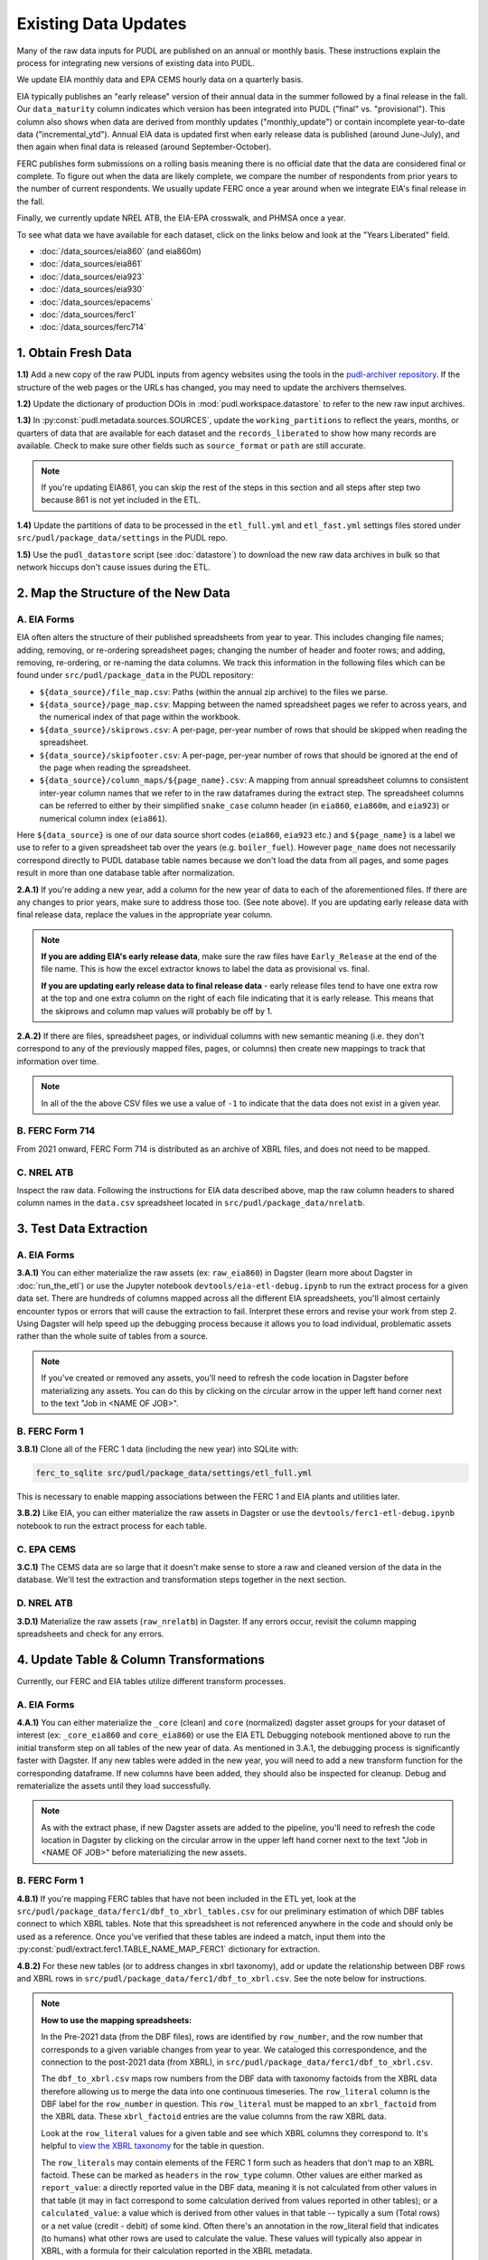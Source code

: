 ===============================================================================
Existing Data Updates
===============================================================================

Many of the raw data inputs for PUDL are published on an annual or monthly basis. These
instructions explain the process for integrating new versions of existing data into
PUDL.

We update EIA monthly data and EPA CEMS hourly data on a quarterly basis.

EIA typically publishes an "early release" version of their annual data in the summer
followed by a final release in the fall. Our ``data_maturity`` column indicates
which version has been integrated into PUDL ("final" vs. "provisional"). This column
also shows when data are derived from monthly updates ("monthly_update") or contain
incomplete year-to-date data ("incremental_ytd"). Annual EIA data is updated
first when early release data is published (around June-July), and then again when
final data is released (around September-October).

FERC publishes form submissions on a rolling basis meaning there is no official
date that the data are considered final or complete. To figure out when the data are
likely complete, we compare the number of respondents from prior years to the number of
current respondents. We usually update FERC once a year around when we integrate EIA's
final release in the fall.

Finally, we currently update NREL ATB, the EIA-EPA crosswalk, and PHMSA once a year.

To see what data we have available for each dataset, click on the links below and look
at the "Years Liberated" field.

* :doc:`/data_sources/eia860` (and eia860m)
* :doc:`/data_sources/eia861`
* :doc:`/data_sources/eia923`
* :doc:`/data_sources/eia930`
* :doc:`/data_sources/epacems`
* :doc:`/data_sources/ferc1`
* :doc:`/data_sources/ferc714`

1. Obtain Fresh Data
--------------------
**1.1)** Add a new copy of the raw PUDL inputs from agency websites using the tools
in the
`pudl-archiver repository <https://github.com/catalyst-cooperative/pudl-archiver>`__.
If the structure of the web pages or the URLs has changed, you may need to update the
archivers themselves.

**1.2)** Update the dictionary of production DOIs in :mod:`pudl.workspace.datastore` to
refer to the new raw input archives.

**1.3)** In :py:const:`pudl.metadata.sources.SOURCES`, update the ``working_partitions``
to reflect the years, months, or quarters of data that are available for each dataset
and the ``records_liberated`` to show how many records are available. Check to make
sure other fields such as ``source_format`` or ``path`` are still accurate.

.. note::

  If you're updating EIA861, you can skip the rest of the steps in this section and
  all steps after step two because 861 is not yet included in the ETL.

**1.4)** Update the partitions of data to be processed in
the ``etl_full.yml`` and ``etl_fast.yml`` settings files stored under
``src/pudl/package_data/settings`` in the PUDL repo.

**1.5)** Use the ``pudl_datastore`` script (see :doc:`datastore`) to download the new
raw data archives in bulk so that network hiccups don't cause issues during the ETL.

2. Map the Structure of the New Data
------------------------------------

A. EIA Forms
^^^^^^^^^^^^
EIA often alters the structure of their published spreadsheets from year to year. This
includes changing file names; adding, removing, or re-ordering spreadsheet pages;
changing the number of header and footer rows; and adding, removing, re-ordering, or
re-naming the data columns. We track this information in the following files which can
be found under ``src/pudl/package_data`` in the PUDL repository:

* ``${data_source}/file_map.csv``: Paths (within the annual zip archive) to the files we
  parse.
* ``${data_source}/page_map.csv``: Mapping between the named spreadsheet pages we refer
  to across years, and the numerical index of that page within the workbook.
* ``${data_source}/skiprows.csv``: A per-page, per-year number of rows that should be
  skipped when reading the spreadsheet.
* ``${data_source}/skipfooter.csv``: A per-page, per-year number of rows that should be
  ignored at the end of the page when reading the spreadsheet.
* ``${data_source}/column_maps/${page_name}.csv``: A mapping from annual spreadsheet
  columns to consistent inter-year column names that we refer to in the raw dataframes
  during the extract step. The spreadsheet columns can be referred to either by their
  simplified ``snake_case`` column header (in ``eia860``, ``eia860m``, and ``eia923``)
  or numerical column index (``eia861``).

Here ``${data_source}`` is one of our data source short codes (``eia860``, ``eia923``
etc.) and ``${page_name}`` is a label we use to refer to a given spreadsheet tab over
the years (e.g. ``boiler_fuel``). However ``page_name`` does not necessarily correspond
directly to PUDL database table names because we don't load the data from all pages, and
some pages result in more than one database table after normalization.

**2.A.1)** If you're adding a new year, add a column for the new year of data to each of
the aforementioned files. If there are any changes to prior years, make sure to address
those too. (See note above). If you are updating early release data with final release
data, replace the values in the appropriate year column.

.. note::

   **If you are adding EIA's early release data**, make sure the raw files have
   ``Early_Release`` at the end of the file name. This is how the excel extractor knows
   to label the data as provisional vs. final.

   **If you are updating early release data to final release data** - early release
   files tend to have one extra row at the top and one extra column on the right of each
   file indicating that it is early release. This means that the skiprows and column map
   values will probably be off by 1.

**2.A.2)** If there are files, spreadsheet pages, or individual columns with new
semantic meaning (i.e. they don't correspond to any of the previously mapped files,
pages, or columns) then create new mappings to track that information over time.

.. note::

    In all of the the above CSV files we use a value of ``-1`` to indicate that the data
    does not exist in a given year.

B. FERC Form 714
^^^^^^^^^^^^^^^^
From 2021 onward, FERC Form 714 is distributed as an archive of XBRL files, and does
not need to be mapped.

C. NREL ATB
^^^^^^^^^^^
Inspect the raw data. Following the instructions for EIA data described above, map
the raw column headers to shared column names in the ``data.csv`` spreadsheet located
in ``src/pudl/package_data/nrelatb``.

3. Test Data Extraction
-----------------------

A. EIA Forms
^^^^^^^^^^^^
**3.A.1)** You can either materialize the raw assets (ex: ``raw_eia860``) in Dagster
(learn more about Dagster in :doc:`run_the_etl`) or use the Jupyter notebook
``devtools/eia-etl-debug.ipynb`` to run the extract process for a given data set. There
are hundreds of columns mapped across all the different EIA spreadsheets, you'll almost
certainly encounter typos or errors that will cause the extraction to fail. Interpret
these errors and revise your work from step 2. Using Dagster will help speed up the
debugging process because it allows you to load individual, problematic assets rather
than the whole suite of tables from a source.

.. note::

    If you've created or removed any assets, you'll need to refresh the code location in
    Dagster before materializing any assets. You can do this by clicking on the circular
    arrow in the upper left hand corner next to the text "Job in <NAME OF JOB>".

B. FERC Form 1
^^^^^^^^^^^^^^
**3.B.1)** Clone all of the FERC 1 data (including the new year) into SQLite with:

.. code-block:: bash

    ferc_to_sqlite src/pudl/package_data/settings/etl_full.yml

This is necessary to enable mapping associations between the FERC 1 and EIA plants and
utilities later.

**3.B.2)** Like EIA, you can either materialize the raw assets in Dagster or
use the ``devtools/ferc1-etl-debug.ipynb`` notebook to run the extract process for
each table.

C. EPA CEMS
^^^^^^^^^^^
**3.C.1)** The CEMS data are so large that it doesn't make sense to store a raw and
cleaned version of the data in the database. We'll test the extraction and
transformation steps together in the next section.

D. NREL ATB
^^^^^^^^^^^^
**3.D.1)** Materialize the raw assets (``raw_nrelatb``) in Dagster. If any errors occur,
revisit the column mapping spreadsheets and check for any errors.

4. Update Table & Column Transformations
----------------------------------------
Currently, our FERC and EIA tables utilize different transform processes.

A. EIA Forms
^^^^^^^^^^^^
**4.A.1)** You can either materialize the ``_core`` (clean) and ``core`` (normalized)
dagster asset groups for your dataset of interest (ex: ``_core_eia860`` and
``core_eia860``) or use the EIA ETL Debugging notebook mentioned above to run the
initial transform step on all tables of the new year of data. As mentioned in 3.A.1,
the debugging process is significantly faster with Dagster. If any new tables were added
in the new year, you will need to add a new transform function for the corresponding
dataframe. If new columns have been added, they should also be inspected for cleanup.
Debug and rematerialize the assets until they load successfully.

.. note::

    As with the extract phase, if new Dagster assets are added to the pipeline, you'll
    need to refresh the code location in Dagster by clicking on the circular
    arrow in the upper left hand corner next to the text "Job in <NAME OF JOB>" before
    materializing the new assets.

B. FERC Form 1
^^^^^^^^^^^^^^

**4.B.1)** If you're mapping FERC tables that have not been included in the ETL yet,
look at the ``src/pudl/package_data/ferc1/dbf_to_xbrl_tables.csv`` for our preliminary
estimation of which DBF tables connect to which XBRL tables. Note that this spreadsheet
is not referenced anywhere in the code and should only be used as a reference. Once
you've verified that these tables are indeed a match, input them into the
:py:const:`pudl/extract.ferc1.TABLE_NAME_MAP_FERC1` dictionary for extraction.

**4.B.2)** For these new tables (or to address changes in xbrl taxonomy), add or update
the relationship between DBF rows and XBRL rows in
``src/pudl/package_data/ferc1/dbf_to_xbrl.csv``. See the note below for instructions.

.. note::

    **How to use the mapping spreadsheets:**

    In the Pre-2021 data (from the DBF files), rows are identified by ``row_number``,
    and the row number that corresponds to a given variable changes from year to year.
    We cataloged this correspondence, and the connection to the post-2021 data (from
    XBRL), in ``src/pudl/package_data/ferc1/dbf_to_xbrl.csv``.

    The ``dbf_to_xbrl.csv`` maps row numbers from the DBF data with taxonomy factoids
    from the XBRL data therefore allowing us to merge the data into one continuous
    timeseries. The ``row_literal`` column is the DBF label for the ``row_number`` in
    question. This ``row_literal`` must be mapped to an ``xbrl_factoid`` from the XBRL
    data. These ``xbrl_factoid`` entries are the value columns from the raw XBRL data.

    Look at the ``row_literal`` values for a given table and see which XBRL columns they
    correspond to. It's helpful to
    `view the XBRL taxonomy <https://xbrlview.ferc.gov/>`__ for the table in question.

    The ``row_literals`` may contain elements of the FERC 1 form such as
    headers that don't map to an XBRL factoid. These can be marked as ``headers`` in the
    ``row_type`` column. Other values are either marked as ``report_value``: a directly
    reported value in the DBF data, meaning it is not calculated from other values in
    that table (it may in fact correspond to some calculation derived from values
    reported in other tables); or a ``calculated_value``: a value which is derived from
    other values in that table -- typically a sum (Total rows) or a net value
    (credit - debit) of some kind. Often there's an annotation in the row_literal field
    that indicates (to humans) what other rows are used to calculate the value. These
    values will typically also appear in XBRL, with a formula for their calculation
    reported in the XBRL metadata.

    The ``dbf_only`` column is marked ``TRUE`` if the ``row_literal`` only shows up in
    the DBF files. A common example is when several fields are aggregated in the DBF
    data but not in XBRL. The ``notes`` column is a place to indicate complexity or
    reasoning and is intended for humans (vs. computers) to read.


**4.B.3)** Either materialize the clean and/or normalized FERC 1 dagster asset groups or
use the FERC 1 debugging notebook ``devtools/ferc1-etl-debug.ipynb`` to run the
transforms for each table. Heed any errors or warnings that pop up in the logs. One of
the most likely bugs will be uncategorized strings (think new, strange fuel type
spellings).

**4.B.4)** If there's a new column, add it to the transform process. At the very least,
you'll need to include it in the ``rename_columns`` dictionary in
:py:const:`pudl.transform.params.ferc1.TRANSFORM_PARAMS` for the appropriate table.

* Consider whether the column could benefit from any of the standard transforms in
  :mod:`pudl.transform.classes` or :mod:`pudl.transform.ferc1`. If so, add them to
  :py:const:`pudl.transform.params.ferc1.TRANSFORM_PARAMS`. Make sure that the
  parameter you've added to ``TRANSFORM_PARAMS`` corresponds to a method that gets
  called in one of the high-level transform functions in
  :class:`pudl.transform.ferc1.Ferc1AbstractTableTransformer` (``process_xbrl``,
  ``process_dbf``, ``transform_start``, ``transform_main``) and/or any
  table-specific overrides in the relevant table transformer class.

* Consider whether the column could benefit from custom transformations. If it's
  something that could be applicable to other tables from other sources, consider
  building it in :mod:`pudl.transform.classes`. If it's specific to FERC1, build it in
  :mod:`pudl.transform.ferc1`. If it will only ever be relevant to one table in FERC1,
  build it in the table-specific class in :mod:`pudl.transform.ferc1`, create an
  override for one of the high-level transform functions, and call it there. Make sure
  to write a unit test for any new functions.

**4.B.5)** If there's a new table, add it to the transform process. You'll need to build
or augment a table transformer in :mod:`pudl.transform.ferc1` and follow all
instructions applicable to new columns.

**4.B.6)** To see if the transformations work, you can run the transform module as a
script in the terminal. From within the pudl repo directory, run:

.. code-block:: bash

    python src/pudl/transform/ferc1.py

C. EPA CEMS
^^^^^^^^^^^

**4.C.1)** Use dagster to materialize the ``core_epacems`` asset group and debug. The
most common errors will occur when new CEMS plants lack timezone data in the EIA
database. See section 6.B.1 for instructions on how to fix this. Once you've updated the
spreadsheet tracking these errors, reload the ``core_epacems`` assets in Dagster.

D. NREL ATB
^^^^^^^^^^^^
**4.D.1)** Materialize the ``_core_nrelatb__ transform_start`` asset in Dagster. If
there are new primary keys or ``core_metric_parameters``, this should raise errors. New
core parameters should be renamed in ``core_metric_parameters_rename``, and new primary
keys should be renamed in ``rename_dict``. Debug any remaining errors.

**4.D.2)** If there are any new primary key columns (e.g.,
``model_tax_credit_case_nrelatb``), add them to the ``idx`` of the table whose
``core_metric_parameters`` they describe as a primary key. You may have to create a new
table, as needed.

**4.D.3)** If there are new ``core_metric_parameters`` (e.g., ``inflation_rate``),
identify which table they should live in.

* Are they reported by model case, reference year, projection year and technology
  description? If so, add them to the ``rate_table`` dictionary in
  :class:`pudl.transform.nrelatb.Unstacker`.
* Are they further broken out by scenario, tax credit case, and cost recovery period?
  Add them to the ``scenario_table``.
* Are they even further broken out by ``technology_description_detail_1`` or
  ``technology_description_detail_2``?

How do you ascertain this? The use of asterisks (\*) denotes wildcard values.
Generally when an asterisk is in one of the ``IDX_ALL`` columns, the corresponding
``core_metric_parameter`` should be associated with a table without that column as one
of its ``idx``.

**4.D.4)** To test the prior two steps, add these fields to the schema as described in
Step 5 below. Then, materialize the ``core_nrelatb`` assets. Any errors pointing to
duplicated indices or primary keys will likely point to an error in one of the steps
above. Continue to iterate and debug until assets generate successfully.

**4.D.5)** Finally, if any fields were added that are descriptive categoricals (e.g.,
``technology_description_1``, ``units``), add them to
:class:`pudl.transform.nrelatb.Normalizer` to create small subset tables. As needed,
create new tables in :mod:`pudl.metadata.resources.nrelatb` for these descriptors,
following the example of ``core_nrelatb__yearly_technology_status``.

E. FERC Form 714
^^^^^^^^^^^^^^^^
**4.E.1)** Materialize everything downstream of the raw FERC-714 assets using Dagster
query ``key:"raw_ferc714_xbrl*"+``. Investigate any errors that occur, and update the
constants in :mod:`pudl.transform.ferc714` to add any new fix cases for the new year
of data. Common updates include:

* :py:const:`pudl.transform.ferc714.TIMEZONE_OFFSET_CODE_FIXES` - Update this if you
  see ``AssertionError: We expect all but XX of the records without a cleaned
  utc_offset to not have any demand data, but we found YY records``, after
  investigating the records with missing utc_offset and determining what the correct
  value should be.
* :py:const:`pudl.transform.ferc714.DISCONTINUOUS_DATES` - Update this if you see
  ``AssertionError: We expect there to be fewer than XX gaps in the xbrl time series
  but we found these YY gaps:``, after investigating the new gaps and confirming
  they occur on reasonable dates (usually around daylight saving time start or end).
* :py:const:`pudl.transform.ferc714.DUPLICATED_DATETIMES` - Update this if you see
  ``AssertionError: Found YY duplicate UTC datetimes, but we expected XX or less``,
  after investigating the new duplicates and confirming they occur on reasonable
  dates (usually when a respondent changes their UTC offset, whether due to daylight
  savings time or otherwise).

5. Update the PUDL DB Schema
----------------------------
If new columns or tables have been added, you must also update the PUDL DB schema,
define column types, give them meaningful descriptions, apply appropriate ENUM
constraints, etc. This happens in the :mod:`pudl.metadata` subpackage. Otherwise when
the system tries to write dataframes into SQLite, it will fail or simply exclude any new
columns.

**5.1)** Check whether new columns exist in
:py:const:`pudl.metadata.fields.FIELD_METADATA`. If they do, make sure the descriptions
and data types match. If the descriptions don't match, you may need to define that
column by source: :py:const:`pudl.metadata.fields.FIELD_METADATA_BY_GROUP` or by table:
:py:const:`pudl.metadata.fields.FIELD_METADATA_BY_RESOURCE`. If the column is not in
:py:const:`pudl.metadata.fields.FIELD_METADATA`, add it.

**5.2)** Add new columns and tables to the ``RESOURCE_METADATA`` dictionaries in the
appropriate :mod:`pudl.metadata.resources` modules.

**5.3)** Update any :mod:`pudl.metadata.codes`, :mod:`pudl.metadata.labels`, or
:mod:`pudl.metadata.enums` pertaining to new or existing columns with novel content.

**5.4)** Differentiate between columns which should be harvested from the transformed
dataframes in the normalization and entity resolution process (and associated with a
generator, boiler, plant, utility, or balancing authority entity), and those that should
remain in the table where they are reported.

**5.5)** Once you've updated the metadata, you'll need to update the alembic version.
See the instructions for doing so in :doc:`run_the_etl`. You may have already updated
alembic if you used Dagster to materialize the raw and clean assets.

6. Connect Datasets
-------------------

A. FERC 1 & EIA Plants & Utilities
^^^^^^^^^^^^^^^^^^^^^^^^^^^^^^^^^^
**6.A.1)** Run the following command in the terminal, and refer to the
:doc:`pudl_id_mapping` page for further instructions.


.. code-block:: console

    $ make unmapped-ids

.. note::

    **All** FERC 1 respondent IDs and plant names and **all** EIA plant and utility IDs
    should end up in the mapping spreadsheet with PUDL plant and utility IDs, but only a
    small subset of them will end up being linked together with a shared ID. Only EIA
    plants with a capacity of more than 5 MW and EIA utilities that actually report data
    in the EIA 923 data tables are considered for linkage to their FERC Form 1
    counterparts. All FERC 1 plants and utilities should be linked to their EIA
    counterparts (there are far fewer of them).

B. Missing EIA Plant Locations from CEMS
^^^^^^^^^^^^^^^^^^^^^^^^^^^^^^^^^^^^^^^^
**6.B.1)** If there are any plants that appear in the EPA CEMS dataset that do not
appear in the ``core_eia__entity_plants`` table, or that are missing latitude and
longitude values, you'll get a warning when you try and materialize assets downstream
from ``core_epacems`` (``_core_epacems__emissions_unit_ids`` and
``core_epa__assn_eia_epacamd_subplant_ids``). You'll need to manually compile the
missing information and add it to
``src/pudl/package_data/epacems/additional_epacems_plants.csv`` to enable accurate
adjustment of the EPA CEMS timestamps to UTC. Using the Plant ID from the warning, look
up the plant coordinates in the
`EPA FACT API <https://www.epa.gov/airmarkets/field-audit-checklist-tool-fact-api>`__.
In some cases you may need to resort to Google Maps. If no coordinates can be found
then at least the plant's state should be included so that an approximate timezone can
be inferred.

7. Update the Output Routines
-----------------------------
**7.1)** Update the denormalized table outputs and derived analytical routines to
accommodate the new data if necessary.

* Are there new columns that should be incorporated into the output tables?
* Are there new tables that need to have an output function defined for them?

8. Run the ETL
--------------
Once the FERC 1 and EIA utilities and plants have been associated with each other, you
can try and run the ETL with all datasets included. See: :doc:`run_the_etl`.

**8.1)** First run the ETL for just the new year of data, using the ``etl_fast.yml``
settings file.

**8.2)** Once the fast ETL works, run the full ETL using the ``etl_full.yml`` settings
to populate complete FERC 1 & PUDL DBs and EPA CEMS Parquet files.


9. Run and Update Data Validations
----------------------------------

**9.1)** To ensure that you fully exercise all of the possible output functions,
run all the integration tests against your live PUDL DB with:

.. code-block:: console

    $ make pytest-integration-full

**9.2)** When the CI tests are passing against all years of data, sanity check the data
in the database and the derived outputs by running

.. code-block:: console

    $ dbt_helper validate

We expect at least some of the validation tests to fail initially because we haven't
updated the number of records we expect to see in each table.

**9.3)** You may also need to update the expected distribution of fuel prices if they
were particularly high or low in the new year of data. Other values like expected heat
content per unit of fuel should be relatively stable. If the required adjustments are
large, or there are other types of validations failing, they should be investigated.

**9.4)** Update the expected number of rows in the ``dbt`` row count tests. Pay
attention to how far off of previous expectations the new tables are. E.g. if there
are already 20 years of data, and you're integrating 1 new year of data, probably the
number of rows in the tables should be increasing by around 5% (since 1/20 = 0.05).

10. Update the Documentation
----------------------------
**10.1)** Once the new year of data is integrated, update the documentation to reflect
the new state of affairs. This will include updating at least:

* the top-level :doc:`README </index>`
* the :doc:`data access </data_access>` page
* the :doc:`/release_notes`
* any updated :doc:`data sources </data_sources/index>`

Check that the docs still build with

.. code-block:: console

    $ make docs-build
